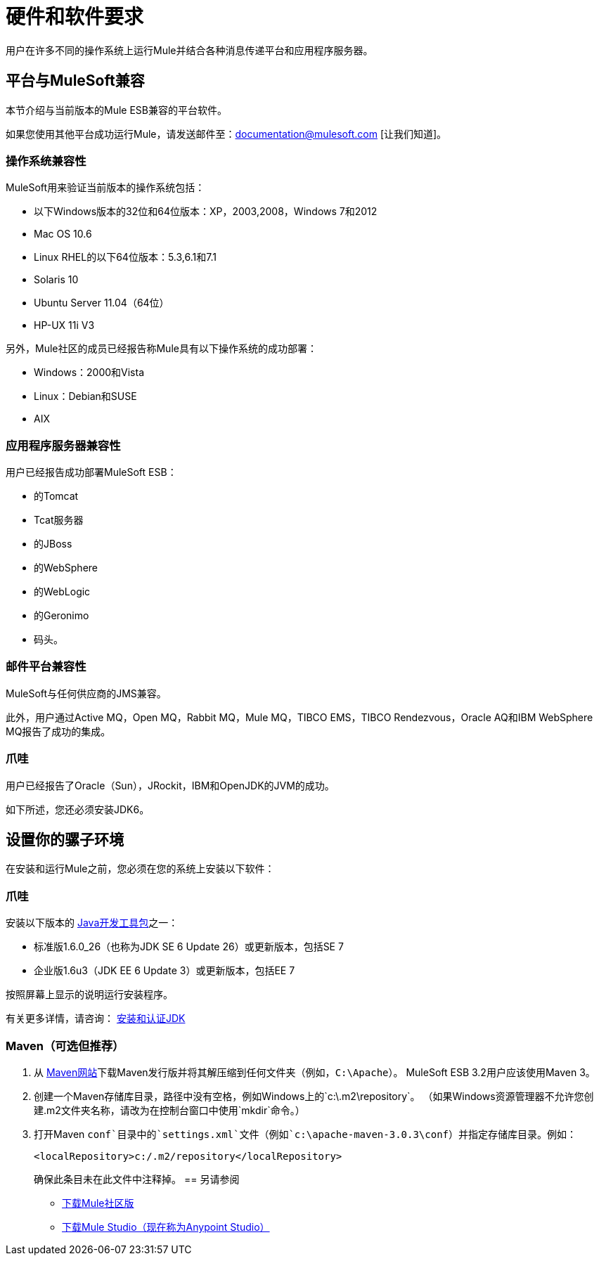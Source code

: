= 硬件和软件要求
:keywords: hardware, software, requirements

用户在许多不同的操作系统上运行Mule并结合各种消息传递平台和应用程序服务器。

== 平台与MuleSoft兼容

本节介绍与当前版本的Mule ESB兼容的平台软件。

如果您使用其他平台成功运行Mule，请发送邮件至：documentation@mulesoft.com [让我们知道]。

=== 操作系统兼容性

MuleSoft用来验证当前版本的操作系统包括：

* 以下Windows版本的32位和64位版本：XP，2003,2008，Windows 7和2012
*  Mac OS 10.6
*  Linux RHEL的以下64位版本：5.3,6.1和7.1
*  Solaris 10
*  Ubuntu Server 11.04（64位）
*  HP-UX 11i V3

另外，Mule社区的成员已经报告称Mule具有以下操作系统的成功部署：

*  Windows：2000和Vista
*  Linux：Debian和SUSE
*  AIX

=== 应用程序服务器兼容性

用户已经报告成功部署MuleSoft ESB：

* 的Tomcat
*  Tcat服务器
* 的JBoss
* 的WebSphere
* 的WebLogic
* 的Geronimo
* 码头。

=== 邮件平台兼容性

MuleSoft与任何供应商的JMS兼容。

此外，用户通过Active MQ，Open MQ，Rabbit MQ，Mule MQ，TIBCO EMS，TIBCO Rendezvous，Oracle AQ和IBM WebSphere MQ报告了成功的集成。

=== 爪哇

用户已经报告了Oracle（Sun），JRockit，IBM和OpenJDK的JVM的成功。

如下所述，您还必须安装JDK6。

== 设置你的骡子环境

在安装和运行Mule之前，您必须在您的系统上安装以下软件：

=== 爪哇

安装以下版本的 http://www.oracle.com/technetwork/java/javase/downloads/index.html[Java开发工具包]之一：

* 标准版1.6.0_26（也称为JDK SE 6 Update 26）或更新版本，包括SE 7
* 企业版1.6u3（JDK EE 6 Update 3）或更新版本，包括EE 7

按照屏幕上显示的说明运行安装程序。

有关更多详情，请咨询： link:/mule-user-guide/v/3.3/installing-and-endorsing-the-jdk[安装和认证JDK]

===  Maven（可选但推荐）

. 从 http://maven.apache.org/[Maven网站]下载Maven发行版并将其解压缩到任何文件夹（例如，`C:\Apache`）。 MuleSoft ESB 3.2用户应该使用Maven 3。
. 创建一个Maven存储库目录，路径中没有空格，例如Windows上的`c:\.m2\repository`。 （如果Windows资源管理器不允许您创建.m2文件夹名称，请改为在控制台窗口中使用`mkdir`命令。）
. 打开Maven `conf`目录中的`settings.xml`文件（例如`c:\apache-maven-3.0.3\conf`）并指定存储库目录。例如：
+
[source, xml]
----
<localRepository>c:/.m2/repository</localRepository>
----
+
确保此条目未在此文件中注释掉。
== 另请参阅

*  link:https://developer.mulesoft.com/anypoint-platform[下载Mule社区版]
*  link:https://www.mulesoft.com/platform/studio[下载Mule Studio（现在称为Anypoint Studio）]




